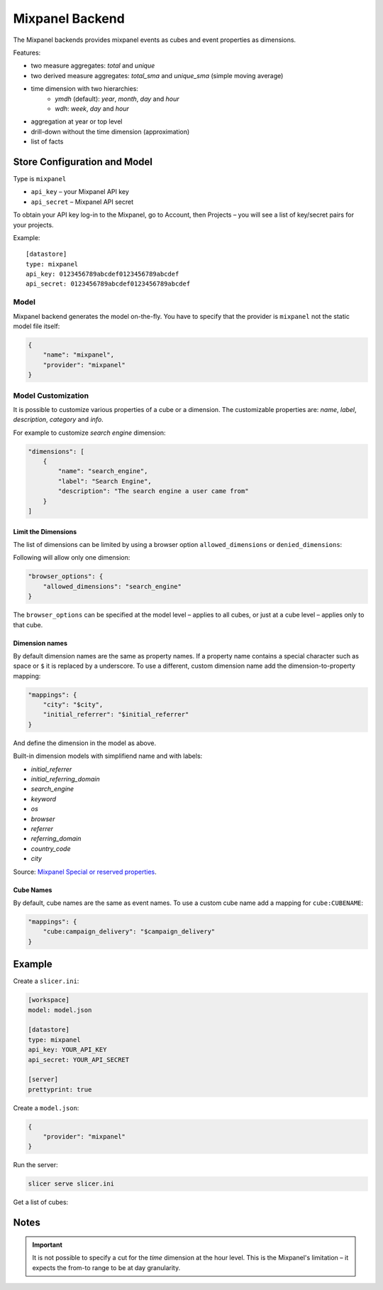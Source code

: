 ****************
Mixpanel Backend
****************

The Mixpanel backends provides mixpanel events as cubes and event properties
as dimensions.

Features:

* two measure aggregates: `total` and `unique`
* two derived measure aggregates: `total_sma` and `unique_sma` (simple moving
  average)
* time dimension with two hierarchies:
    * `ymdh` (default): `year`, `month`, `day` and `hour`
    * `wdh`: `week`, `day` and `hour`
* aggregation at year or top level
* drill-down without the time dimension (approximation)
* list of facts

Store Configuration and Model
=============================

Type is ``mixpanel``

* ``api_key`` – your Mixpanel API key
* ``api_secret`` – Mixpanel API secret

To obtain your API key log-in to the Mixpanel, go to Account, then Projects –
you will see a list of key/secret pairs for your projects.

Example::

    [datastore]
    type: mixpanel
    api_key: 0123456789abcdef0123456789abcdef
    api_secret: 0123456789abcdef0123456789abcdef

Model
-----

Mixpanel backend generates the model on-the-fly. You have to specify that the
provider is ``mixpanel`` not the static model file itself:

.. code-block:: javascript

    {
        "name": "mixpanel",
        "provider": "mixpanel"
    }

Model Customization
-------------------

It is possible to customize various properties of a cube or a dimension. The
customizable properties are: `name`, `label`, `description`, `category` and
`info`.

For example to customize `search engine` dimension:

.. code-block:: javascript

    "dimensions": [
        {
            "name": "search_engine",
            "label": "Search Engine",
            "description": "The search engine a user came from"
        }
    ]

Limit the Dimensions
~~~~~~~~~~~~~~~~~~~~

The list of dimensions can be limited by using a browser option
``allowed_dimensions`` or ``denied_dimensions``:

Following will allow only one dimension:

.. code-block:: javascript

    "browser_options": {
        "allowed_dimensions": "search_engine" 
    }

The ``browser_options`` can be specified at the model level – applies to all
cubes, or just at a cube level – applies only to that cube.

Dimension names
~~~~~~~~~~~~~~~

By default dimension names are the same as property names. If a property name
contains a special character such as space or ``$`` it is replaced by a
underscore. To use a different, custom dimension name add the
dimension-to-property mapping:

.. code-block:: javascript

    "mappings": {
        "city": "$city",
        "initial_referrer": "$initial_referrer"
    }

And define the dimension in the model as above.

Built-in dimension models with simplifiend name and with labels:

* `initial_referrer`
* `initial_referring_domain`
* `search_engine`
* `keyword`
* `os`
* `browser`
* `referrer`
* `referring_domain`
* `country_code`
* `city`

Source: `Mixpanel Special or reserved properties`_.

.. _Mixpanel Special or reserved properties: https://mixpanel.com/docs/properties-or-segments/special-or-reserved-properties

Cube Names
~~~~~~~~~~

By default, cube names are the same as event names. To use a custom cube name
add a mapping for ``cube:CUBENAME``:

.. code-block:: json

    "mappings": {
        "cube:campaign_delivery": "$campaign_delivery"
    }

Example
=======

Create a ``slicer.ini``:

.. code-block:: ini

    [workspace]
    model: model.json

    [datastore]
    type: mixpanel
    api_key: YOUR_API_KEY
    api_secret: YOUR_API_SECRET

    [server]
    prettyprint: true

Create a ``model.json``:

.. code-block:: json

    {
        "provider": "mixpanel"
    }

Run the server:

.. code-block:: sh

    slicer serve slicer.ini

Get a list of cubes:

.. codeb-block:: sh

    curl "http://localhost:5000/cubes"

Notes
=====

.. important::

    It is not possible to specify a cut for the `time` dimension at the hour
    level. This is the Mixpanel's limitation – it expects the from-to range to
    be at day granularity.
